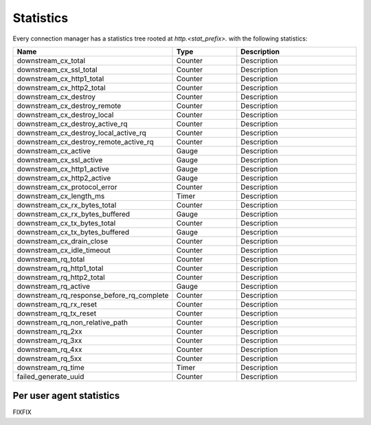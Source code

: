 .. _config_http_conn_man_stats:

Statistics
==========

Every connection manager has a statistics tree rooted at *http.<stat_prefix>.* with the following
statistics:

.. csv-table::
   :header: Name, Type, Description
   :widths: 1, 1, 2

   downstream_cx_total, Counter, Description
   downstream_cx_ssl_total, Counter, Description
   downstream_cx_http1_total, Counter, Description
   downstream_cx_http2_total, Counter, Description
   downstream_cx_destroy, Counter, Description
   downstream_cx_destroy_remote, Counter, Description
   downstream_cx_destroy_local, Counter, Description
   downstream_cx_destroy_active_rq, Counter, Description
   downstream_cx_destroy_local_active_rq, Counter, Description
   downstream_cx_destroy_remote_active_rq, Counter, Description
   downstream_cx_active, Gauge, Description
   downstream_cx_ssl_active, Gauge, Description
   downstream_cx_http1_active, Gauge, Description
   downstream_cx_http2_active, Gauge, Description
   downstream_cx_protocol_error, Counter, Description
   downstream_cx_length_ms, Timer, Description
   downstream_cx_rx_bytes_total, Counter, Description
   downstream_cx_rx_bytes_buffered, Gauge, Description
   downstream_cx_tx_bytes_total, Counter, Description
   downstream_cx_tx_bytes_buffered, Gauge, Description
   downstream_cx_drain_close, Counter, Description
   downstream_cx_idle_timeout, Counter, Description
   downstream_rq_total, Counter, Description
   downstream_rq_http1_total, Counter, Description
   downstream_rq_http2_total, Counter, Description
   downstream_rq_active, Gauge, Description
   downstream_rq_response_before_rq_complete, Counter, Description
   downstream_rq_rx_reset, Counter, Description
   downstream_rq_tx_reset, Counter, Description
   downstream_rq_non_relative_path, Counter, Description
   downstream_rq_2xx, Counter, Description
   downstream_rq_3xx, Counter, Description
   downstream_rq_4xx, Counter, Description
   downstream_rq_5xx, Counter, Description
   downstream_rq_time, Timer, Description
   failed_generate_uuid, Counter, Description

Per user agent statistics
-------------------------

FIXFIX

